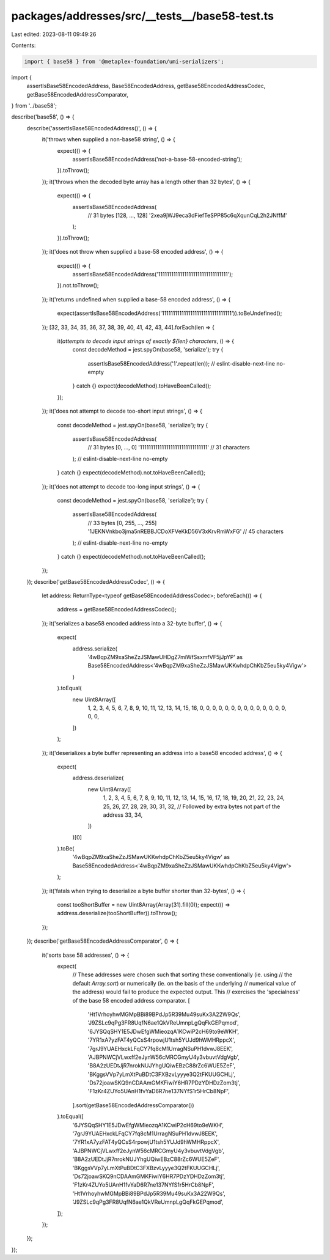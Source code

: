 packages/addresses/src/__tests__/base58-test.ts
===============================================

Last edited: 2023-08-11 09:49:26

Contents:

.. code-block:: ts

    import { base58 } from '@metaplex-foundation/umi-serializers';

import {
    assertIsBase58EncodedAddress,
    Base58EncodedAddress,
    getBase58EncodedAddressCodec,
    getBase58EncodedAddressComparator,
} from '../base58';

describe('base58', () => {
    describe('assertIsBase58EncodedAddress()', () => {
        it('throws when supplied a non-base58 string', () => {
            expect(() => {
                assertIsBase58EncodedAddress('not-a-base-58-encoded-string');
            }).toThrow();
        });
        it('throws when the decoded byte array has a length other than 32 bytes', () => {
            expect(() => {
                assertIsBase58EncodedAddress(
                    // 31 bytes [128, ..., 128]
                    '2xea9jWJ9eca3dFiefTeSPP85c6qXqunCqL2h2JNffM'
                );
            }).toThrow();
        });
        it('does not throw when supplied a base-58 encoded address', () => {
            expect(() => {
                assertIsBase58EncodedAddress('11111111111111111111111111111111');
            }).not.toThrow();
        });
        it('returns undefined when supplied a base-58 encoded address', () => {
            expect(assertIsBase58EncodedAddress('11111111111111111111111111111111')).toBeUndefined();
        });
        [32, 33, 34, 35, 36, 37, 38, 39, 40, 41, 42, 43, 44].forEach(len => {
            it(`attempts to decode input strings of exactly ${len} characters`, () => {
                const decodeMethod = jest.spyOn(base58, 'serialize');
                try {
                    assertIsBase58EncodedAddress('1'.repeat(len));
                    // eslint-disable-next-line no-empty
                } catch {}
                expect(decodeMethod).toHaveBeenCalled();
            });
        });
        it('does not attempt to decode too-short input strings', () => {
            const decodeMethod = jest.spyOn(base58, 'serialize');
            try {
                assertIsBase58EncodedAddress(
                    // 31 bytes [0, ..., 0]
                    '1111111111111111111111111111111' // 31 characters
                );
                // eslint-disable-next-line no-empty
            } catch {}
            expect(decodeMethod).not.toHaveBeenCalled();
        });
        it('does not attempt to decode too-long input strings', () => {
            const decodeMethod = jest.spyOn(base58, 'serialize');
            try {
                assertIsBase58EncodedAddress(
                    // 33 bytes [0, 255, ..., 255]
                    '1JEKNVnkbo3jma5nREBBJCDoXFVeKkD56V3xKrvRmWxFG' // 45 characters
                );
                // eslint-disable-next-line no-empty
            } catch {}
            expect(decodeMethod).not.toHaveBeenCalled();
        });
    });
    describe('getBase58EncodedAddressCodec', () => {
        let address: ReturnType<typeof getBase58EncodedAddressCodec>;
        beforeEach(() => {
            address = getBase58EncodedAddressCodec();
        });
        it('serializes a base58 encoded address into a 32-byte buffer', () => {
            expect(
                address.serialize(
                    '4wBqpZM9xaSheZzJSMawUHDgZ7miWfSsxmfVF5jJpYP' as Base58EncodedAddress<'4wBqpZM9xaSheZzJSMawUKKwhdpChKbZ5eu5ky4Vigw'>
                )
            ).toEqual(
                new Uint8Array([
                    1, 2, 3, 4, 5, 6, 7, 8, 9, 10, 11, 12, 13, 14, 15, 16, 0, 0, 0, 0, 0, 0, 0, 0, 0, 0, 0, 0, 0, 0, 0,
                    0,
                ])
            );
        });
        it('deserializes a byte buffer representing an address into a base58 encoded address', () => {
            expect(
                address.deserialize(
                    new Uint8Array([
                        1, 2, 3, 4, 5, 6, 7, 8, 9, 10, 11, 12, 13, 14, 15, 16, 17, 18, 19, 20, 21, 22, 23, 24, 25, 26,
                        27, 28, 29, 30, 31, 32,
                        // Followed by extra bytes not part of the address
                        33, 34,
                    ])
                )[0]
            ).toBe(
                '4wBqpZM9xaSheZzJSMawUKKwhdpChKbZ5eu5ky4Vigw' as Base58EncodedAddress<'4wBqpZM9xaSheZzJSMawUKKwhdpChKbZ5eu5ky4Vigw'>
            );
        });
        it('fatals when trying to deserialize a byte buffer shorter than 32-bytes', () => {
            const tooShortBuffer = new Uint8Array(Array(31).fill(0));
            expect(() => address.deserialize(tooShortBuffer)).toThrow();
        });
    });
    describe('getBase58EncodedAddressComparator', () => {
        it('sorts base 58 addresses', () => {
            expect(
                // These addresses were chosen such that sorting these conventionally (ie. using
                // the default `Array.sort`) or numerically (ie. on the basis of the underlying
                // numerical value of the address) would fail to produce the expected output. This
                // exercises the 'specialness' of the base 58 encoded address comparator.
                [
                    'Ht1VrhoyhwMGMpBBi89BPdJp5R39Mu49suKx3A22W9Qs',
                    'J9ZSLc9qPg3FR8UqfN6ae1QkVReUmnpLgQqFkGEPqmod',
                    '6JYSQqSHY1E5JDwEfgWMieozqA1KCwiP2cH69to9eWKH',
                    '7YR1xA7yzFAT4yQCsS4rpowjU1tsh5YUJd9hWMHRppcX',
                    '7grJ9YUAEHxckLFqCY7fq8cM1UrragNSuPH1dvwJ8EEK',
                    'AJBPNWCjVLwxff2eJynW56cMRCGmyU4y3vbuvtVdgVgb',
                    'B8A2zUEDtJjR7nrokNUJYhgUQiwEBzC88rZc6WUE5ZeF',
                    'BKggsVVp7yLmXtPuBDtC3FXBzvLyyye3Q2tFKUUGCHLj',
                    'Ds72joawSKQ9nCDAAmGMKFiwiY6HR7PDzYDHDzZom3tj',
                    'F1zKr4ZUYo5UAnH1fvYaD6R7ne137NYfS1r5HrCb8NpF',
                ].sort(getBase58EncodedAddressComparator())
            ).toEqual([
                '6JYSQqSHY1E5JDwEfgWMieozqA1KCwiP2cH69to9eWKH',
                '7grJ9YUAEHxckLFqCY7fq8cM1UrragNSuPH1dvwJ8EEK',
                '7YR1xA7yzFAT4yQCsS4rpowjU1tsh5YUJd9hWMHRppcX',
                'AJBPNWCjVLwxff2eJynW56cMRCGmyU4y3vbuvtVdgVgb',
                'B8A2zUEDtJjR7nrokNUJYhgUQiwEBzC88rZc6WUE5ZeF',
                'BKggsVVp7yLmXtPuBDtC3FXBzvLyyye3Q2tFKUUGCHLj',
                'Ds72joawSKQ9nCDAAmGMKFiwiY6HR7PDzYDHDzZom3tj',
                'F1zKr4ZUYo5UAnH1fvYaD6R7ne137NYfS1r5HrCb8NpF',
                'Ht1VrhoyhwMGMpBBi89BPdJp5R39Mu49suKx3A22W9Qs',
                'J9ZSLc9qPg3FR8UqfN6ae1QkVReUmnpLgQqFkGEPqmod',
            ]);
        });
    });
});


